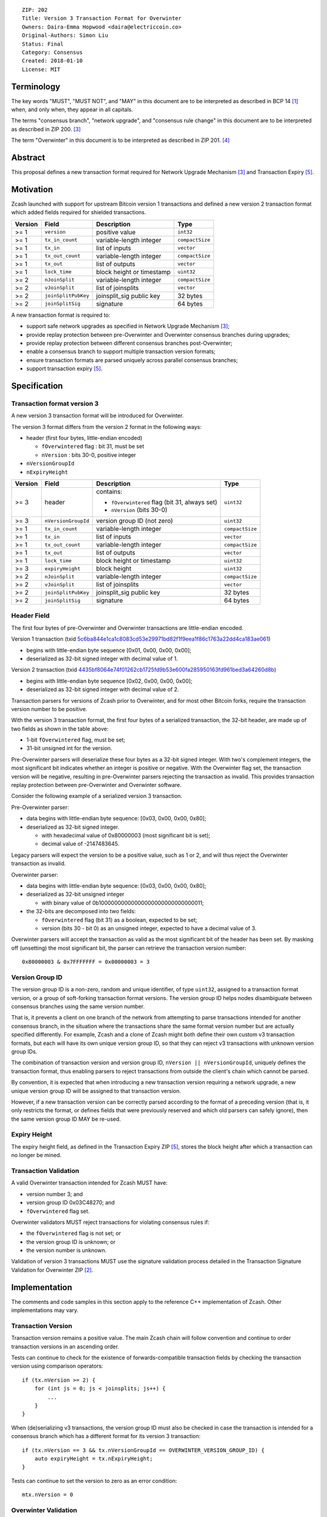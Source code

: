 ::

  ZIP: 202
  Title: Version 3 Transaction Format for Overwinter
  Owners: Daira-Emma Hopwood <daira@electriccoin.co>
  Original-Authors: Simon Liu
  Status: Final
  Category: Consensus
  Created: 2018-01-10
  License: MIT


Terminology
===========

The key words "MUST", "MUST NOT", and "MAY" in this document are to be interpreted as described in
BCP 14 [#BCP14]_ when, and only when, they appear in all capitals.

The terms "consensus branch", "network upgrade", and "consensus rule change" in this document are
to be interpreted as described in ZIP 200. [#zip-0200]_

The term "Overwinter" in this document is to be interpreted as described in ZIP 201. [#zip-0201]_


Abstract
========

This proposal defines a new transaction format required for Network Upgrade Mechanism [#zip-0200]_ and Transaction Expiry [#zip-0203]_.


Motivation
==========

Zcash launched with support for upstream Bitcoin version 1 transactions and defined a new version 2 transaction format which added fields required for shielded transactions.

======== ====================== =========================== ===============
Version  Field                  Description                 Type
======== ====================== =========================== ===============
>= 1     ``version``            positive value              ``int32``
>= 1     ``tx_in_count``        variable-length integer     ``compactSize``
>= 1     ``tx_in``              list of inputs              ``vector``
>= 1     ``tx_out_count``       variable-length integer     ``compactSize``
>= 1     ``tx_out``             list of outputs             ``vector``
>= 1     ``lock_time``          block height or timestamp   ``uint32``
>= 2     ``nJoinSplit``         variable-length integer     ``compactSize``
>= 2     ``vJoinSplit``         list of joinsplits          ``vector``
>= 2     ``joinSplitPubKey``    joinsplit_sig public key    32 bytes
>= 2     ``joinSplitSig``       signature                   64 bytes
======== ====================== =========================== ===============

A new transaction format is required to:

* support safe network upgrades as specified in Network Upgrade Mechanism [#zip-0200]_;
* provide replay protection between pre-Overwinter and Overwinter consensus branches during upgrades;
* provide replay protection between different consensus branches post-Overwinter;
* enable a consensus branch to support multiple transaction version formats;
* ensure transaction formats are parsed uniquely across parallel consensus branches;
* support transaction expiry [#zip-0203]_.


Specification
=============

Transaction format version 3
----------------------------

A new version 3 transaction format will be introduced for Overwinter.

The version 3 format differs from the version 2 format in the following ways:

* header (first four bytes, little-endian encoded)

  * ``fOverwintered`` flag : bit 31, must be set
  * ``nVersion`` : bits 30-0, positive integer
* ``nVersionGroupId``
* ``nExpiryHeight``

======== ====================== =========================== ===============
Version  Field                  Description                 Type
======== ====================== =========================== ===============
>= 3     header                 contains:                   ``uint32``

                                - ``fOverwintered`` flag
                                  (bit 31, always set)
                                - ``nVersion`` (bits 30-0)
>= 3     ``nVersionGroupId``    version group ID (not zero) ``uint32``
>= 1     ``tx_in_count``        variable-length integer     ``compactSize``
>= 1     ``tx_in``              list of inputs              ``vector``
>= 1     ``tx_out_count``       variable-length integer     ``compactSize``
>= 1     ``tx_out``             list of outputs             ``vector``
>= 1     ``lock_time``          block height or timestamp   ``uint32``
>= 3     ``expiryHeight``       block height                ``uint32``
>= 2     ``nJoinSplit``         variable-length integer     ``compactSize``
>= 2     ``vJoinSplit``         list of joinsplits          ``vector``
>= 2     ``joinSplitPubKey``    joinsplit_sig public key    32 bytes
>= 2     ``joinSplitSig``       signature                   64 bytes
======== ====================== =========================== ===============


Header Field
------------

The first four bytes of pre-Overwinter and Overwinter transactions are little-endian encoded.

Version 1 transaction (txid `5c6ba844e1ca1c8083cd53e29971bd82f1f9eea1f86c1763a22dd4ca183ae061 <https://blockchair.com/zcash/transaction/5c6ba844e1ca1c8083cd53e29971bd82f1f9eea1f86c1763a22dd4ca183ae061>`_)

* begins with little-endian byte sequence [0x01, 0x00, 0x00, 0x00];
* deserialized as 32-bit signed integer with decimal value of 1.

Version 2 transaction (txid `4435bf8064e74f01262cb1725fd9b53e600fa285950163fd961bed3a64260d8b <https://blockchair.com/zcash/transaction/4435bf8064e74f01262cb1725fd9b53e600fa285950163fd961bed3a64260d8b>`_)

* begins with little-endian byte sequence [0x02, 0x00, 0x00, 0x00];
* deserialized as 32-bit signed integer with decimal value of 2.

Transaction parsers for versions of Zcash prior to Overwinter, and for most other Bitcoin forks, require the transaction version number to be positive.

With the version 3 transaction format, the first four bytes of a serialized transaction, the 32-bit header, are made up of two fields as shown in the table above:

* 1-bit ``fOverwintered`` flag, must be set;
* 31-bit unsigned int for the version.

Pre-Overwinter parsers will deserialize these four bytes as a 32-bit signed integer.  With two's complement integers, the most significant bit indicates whether an integer is positive or negative.  With the Overwinter flag set, the transaction version will be negative, resulting in pre-Overwinter parsers rejecting the transaction as invalid.  This provides transaction replay protection between pre-Overwinter and Overwinter software.

Consider the following example of a serialized version 3 transaction.

Pre-Overwinter parser:

* data begins with little-endian byte sequence: [0x03, 0x00, 0x00, 0x80];
* deserialized as 32-bit signed integer.

  * with hexadecimal value of 0x80000003 (most significant bit is set);
  * decimal value of -2147483645.

Legacy parsers will expect the version to be a positive value, such as 1 or 2, and will thus reject the Overwinter transaction as invalid.

Overwinter parser:

- data begins with little-endian byte sequence: [0x03, 0x00, 0x00, 0x80];
- deserialized as 32-bit unsigned integer

  - with binary value of 0b10000000000000000000000000000011;
- the 32-bits are decomposed into two fields:

  - ``fOverwintered`` flag (bit 31) as a boolean, expected to be set;
  - version (bits 30 - bit 0) as an unsigned integer, expected to have a decimal value of 3.

Overwinter parsers will accept the transaction as valid as the most significant bit of the header has been set.  By masking off (unsetting) the most significant bit, the parser can retrieve the transaction version number::

    0x80000003 & 0x7FFFFFFF = 0x00000003 = 3

Version Group ID
----------------

The version group ID is a non-zero, random and unique identifier, of type ``uint32``, assigned
to a transaction format version, or a group of soft-forking transaction format versions. The
version group ID helps nodes disambiguate between consensus branches using the same version number.

That is, it prevents a client on one branch of the network from attempting to parse transactions
intended for another consensus branch, in the situation where the transactions share the same
format version number but are actually specified differently.  For example, Zcash and a clone of
Zcash might both define their own custom v3 transaction formats, but each will have its own
unique version group ID, so that they can reject v3 transactions with unknown version group IDs.

The combination of transaction version and version group ID, ``nVersion || nVersionGroupId``,
uniquely defines the transaction format, thus enabling parsers to reject transactions from outside
the client's chain which cannot be parsed.

By convention, it is expected that when introducing a new transaction version requiring a network
upgrade, a new unique version group ID will be assigned to that transaction version.

However, if a new transaction version can be correctly parsed according to the format of a
preceding version (that is, it only restricts the format, or defines fields that were previously
reserved and which old parsers can safely ignore), then the same version group ID MAY be re-used.

Expiry Height
-------------

The expiry height field, as defined in the Transaction Expiry ZIP [#zip-0203]_, stores the block height after which a transaction can no longer be mined.

Transaction Validation
----------------------

A valid Overwinter transaction intended for Zcash MUST have:

- version number 3; and
- version group ID 0x03C48270; and
- ``fOverwintered`` flag set.

Overwinter validators MUST reject transactions for violating consensus rules if:

- the ``fOverwintered`` flag is not set; or
- the version group ID is unknown; or
- the version number is unknown.

Validation of version 3 transactions MUST use the signature validation process detailed in the Transaction Signature Validation for Overwinter ZIP [#zip-0143]_.


Implementation
==============

The comments and code samples in this section apply to the reference C++ implementation of Zcash.  Other implementations may vary.

Transaction Version
-------------------

Transaction version remains a positive value.  The main Zcash chain will follow convention and continue to order transaction versions in an ascending order.

Tests can continue to check for the existence of forwards-compatible transaction fields by checking the transaction version using comparison operators::

    if (tx.nVersion >= 2) {
        for (int js = 0; js < joinsplits; js++) {
            ...
        }
    }

When (de)serializing v3 transactions, the version group ID must also be checked in case the
transaction is intended for a consensus branch which has a different format for its version 3
transaction::

    if (tx.nVersion == 3 && tx.nVersionGroupId == OVERWINTER_VERSION_GROUP_ID) {
        auto expiryHeight = tx.nExpiryHeight;
    }

Tests can continue to set the version to zero as an error condition::

    mtx.nVersion = 0


Overwinter Validation
---------------------

To test if the format of an Overwinter transaction is v3 or not::

    if (tx.fOverwintered && tx.nVersion == 3) {
        // Valid v3 format transaction
    }

This only tests that the format of the transaction matches the v3 specification described above.

To test if the format of an Overwinter transaction is both v3 and the transaction itself is intended for the client's chain::

    if (tx.fOverwintered &&
        tx.nVersionGroupId == OVERWINTER_VERSION_GROUP_ID) &&
        tx.nVersion == 3) {
        // Valid v3 format transaction intended for this client's chain
    }

It is expected that this test involving ``nVersionGroupId`` is only required when a transaction is being constructed or deserialized e.g. when an external transaction enters the system.

However, it's possible that a clone of Zcash is using the same version group ID and passes the conditional.

Ultimately, a client can determine if a transaction is truly intended for the client's chain or not by following the signature validation process detailed in the Transaction Signature Validation for Overwinter ZIP [#zip-0143]_.


Deployment
==========

This proposal will be deployed with the Overwinter network upgrade. The activation block height proposal is in [#zip-0201]_.


Backwards compatibility
=======================

This proposal intentionally creates what is known as a "bilateral consensus rule change"
[#zip-0200]_ between pre-Overwinter software and Overwinter-compatible software. Use of
this new transaction format requires that all network participants upgrade their software
to a compatible version within the upgrade window. Pre-Overwinter software will treat
Overwinter transactions as invalid.

Once Overwinter has activated, Overwinter-compatible software will reject version 1 and
version 2 transactions, and will only accept transactions based upon supported transaction
version numbers and recognized version group IDs.


Reference Implementation
========================

https://github.com/zcash/zcash/pull/2925


References
==========

.. [#BCP14] `Information on BCP 14 — "RFC 2119: Key words for use in RFCs to Indicate Requirement Levels" and "RFC 8174: Ambiguity of Uppercase vs Lowercase in RFC 2119 Key Words" <https://www.rfc-editor.org/info/bcp14>`_
.. [#zip-0143] `ZIP 143: Transaction Signature Validation for Overwinter <zip-0143.rst>`_
.. [#zip-0200] `ZIP 200: Network Upgrade Mechanism <zip-0200.rst>`_
.. [#zip-0201] `ZIP 201: Network Handshaking for Overwinter <zip-0201.rst>`_
.. [#zip-0203] `ZIP 203: Transaction Expiry <zip-0203.rst>`_

